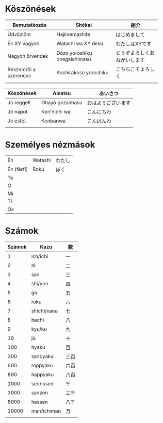 # M-x set-language-environment Japanese

* Köszönések

| Bemutatkozás          | Shókai                       | 紹介                         |
|-----------------------+------------------------------+------------------------------|
| Üdvözlöm              | Hajimemashite                | はじめまして                 |
| Én XY vagyok          | Watashi wa XY desu           | わたしはXYです               |
| Nagyon örvendek       | Dózo yoroshiku onegaishimasu | どぅぞよろしくおねがいします |
| Részemről a szerencse | Kochirakoso yoroshiku        | こちらこそよろしく           |
|                       |                              |                              |

| Köszönések | Aisatsu         | あいさつ           |
|------------+-----------------+--------------------|
| Jó reggelt | Ohayó gozaimasu | おはよぅございます |
| Jó napot   | Kon'nichi wa    | こんにちわ         |
| Jó estét   | Konbanwa        | こんばんわ         |
|            |                 |                    |

* Személyes nézmások
| Én         | Watashi | わたし |
| Én (férfi) | Boku    | ぼく   |
| Te         |         |        |
| Ő          |         |        |
| Mi         |         |        |
| Ti         |         |        |
| Ők         |         |        |

* Számok

| Számok | Kazu        | 数   |
|--------+-------------+------|
|      1 | ich/ichi    | 一   |
|      2 | ni          | 二   |
|      3 | san         | 三   |
|      4 | shi/yon     | 四   |
|      5 | go          | 五   |
|      6 | roku        | 六   |
|      7 | shichi/nana | 七   |
|      8 | hachi       | 八   |
|      9 | kyu/ku      | 九   |
|     10 | jú          | 十   |
|    100 | hyaku       | 百   |
|    300 | sanbyaku    | 三百 |
|    600 | roppyaku    | 六百 |
|    800 | happyaku    | 八百 |
|   1000 | sen/issen   | 千   |
|   3000 | sanzen      | 三千 |
|   8000 | hassen      | 八千 |
|  10000 | man/ichiman | 万   |
|        |             |      |
